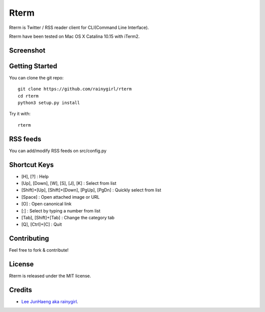=====
Rterm
=====

Rterm is Twitter / RSS reader client for CLI(Command Line Interface).

Rterm have been tested on Mac OS X Catalina 10.15 with iTerm2.


----------
Screenshot
----------

.. image:: ./screenshot.gif


---------------
Getting Started
---------------

You can clone the git repo::

    git clone https://github.com/rainygirl/rterm
    cd rterm
    python3 setup.py install

Try it with::

    rterm


---------
RSS feeds
---------

You can add/modify RSS feeds on src/config.py


-------------
Shortcut Keys
-------------

* [H], [?] : Help
* [Up], [Down], [W], [S], [J], [K] : Select from list
* [Shift]+[Up], [Shift]+[Down], [PgUp], [PgDn] : Quickly select from list
* [Space] : Open attached image or URL
* [O] : Open canonical link
* [:] : Select by typing a number from list
* [Tab], [Shift]+[Tab] : Change the category tab
* [Q], [Ctrl]+[C] : Quit


------------
Contributing
------------

Feel free to fork & contribute!


-------
License
-------

Rterm is released under the MIT license.


-------
Credits
-------

* `Lee JunHaeng aka rainygirl <https://rainygirl.com/>`_.


